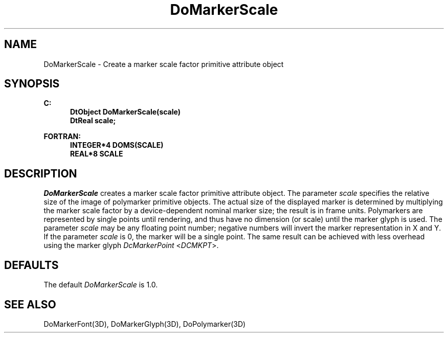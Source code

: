 .\"#ident "%W% %G%"
.\"
.\" # Copyright (C) 1994 Kubota Graphics Corp.
.\" # 
.\" # Permission to use, copy, modify, and distribute this material for
.\" # any purpose and without fee is hereby granted, provided that the
.\" # above copyright notice and this permission notice appear in all
.\" # copies, and that the name of Kubota Graphics not be used in
.\" # advertising or publicity pertaining to this material.  Kubota
.\" # Graphics Corporation MAKES NO REPRESENTATIONS ABOUT THE ACCURACY
.\" # OR SUITABILITY OF THIS MATERIAL FOR ANY PURPOSE.  IT IS PROVIDED
.\" # "AS IS", WITHOUT ANY EXPRESS OR IMPLIED WARRANTIES, INCLUDING THE
.\" # IMPLIED WARRANTIES OF MERCHANTABILITY AND FITNESS FOR A PARTICULAR
.\" # PURPOSE AND KUBOTA GRAPHICS CORPORATION DISCLAIMS ALL WARRANTIES,
.\" # EXPRESS OR IMPLIED.
.\"
.TH DoMarkerScale 3D  "Dore"
.SH NAME
DoMarkerScale \- Create a marker scale factor primitive attribute object
.SH SYNOPSIS
.nf
.ft 3
C:
.in  +.5i
DtObject DoMarkerScale(scale)
DtReal scale;
.sp
.in -.5i
FORTRAN:
.in +.5i
INTEGER*4 DOMS(SCALE)
REAL*8 SCALE
.in -.5i
.fi
.SH DESCRIPTION
.IX DOMS
.IX DoMarkerScale
.I DoMarkerScale
creates a marker scale factor primitive attribute object.  The
parameter \f2scale\fP specifies the relative size of the
image of polymarker primitive objects.
The actual size of the displayed marker is determined by multiplying the marker
scale factor by a device-dependent nominal marker size;
the result is in frame units.
Polymarkers are represented by single points until rendering, and thus
have no dimension (or scale) until the marker glyph is used.
The parameter \f2scale\fP may be any floating point number;
negative numbers will invert the marker representation in X and Y.
If the parameter \f2scale\fP is 0, the marker will be a single point.  The same
result can be achieved with less overhead using the marker glyph 
\f2DcMarkerPoint\fP <\f2DCMKPT\fP>.
.SH DEFAULTS
The default \f2DoMarkerScale\fP is 1.0.
.SH "SEE ALSO"
DoMarkerFont(3D), DoMarkerGlyph(3D), DoPolymarker(3D)
